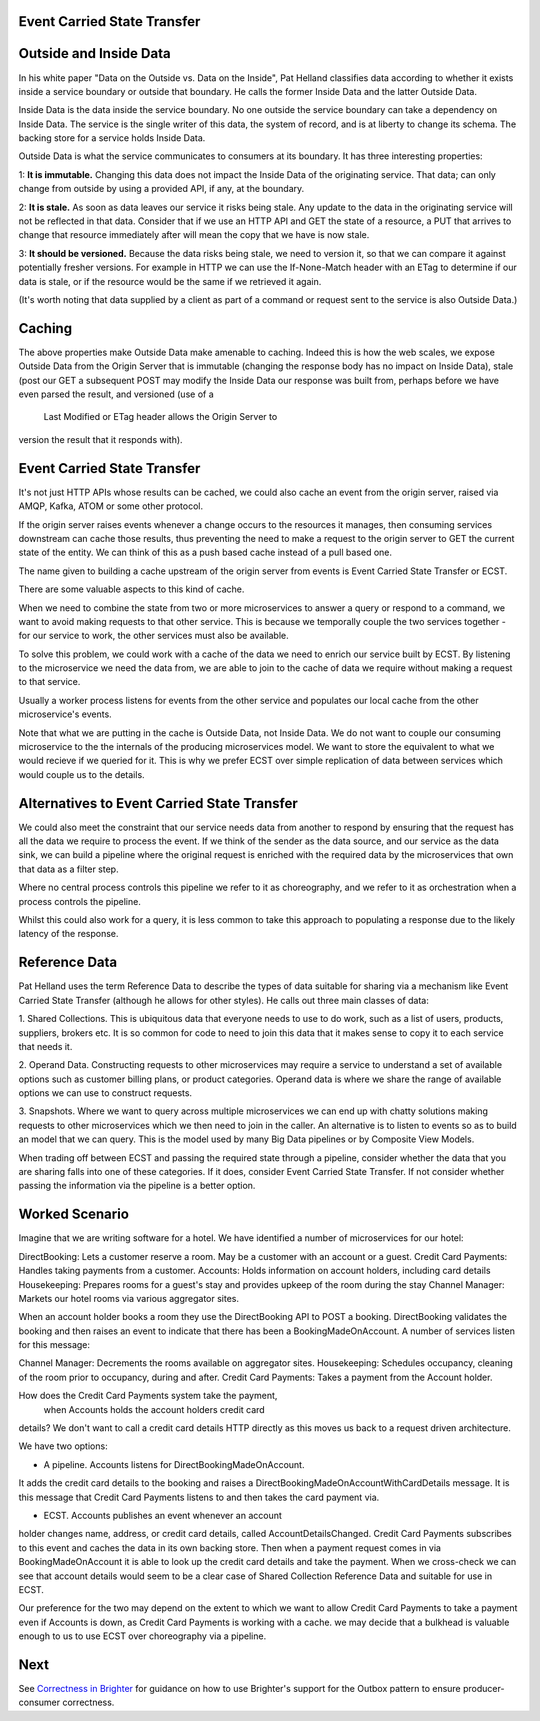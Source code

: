 Event Carried State Transfer
---------------------------

Outside and Inside Data
----------------------

In his white paper "Data on the Outside vs. Data on the Inside", 
Pat Helland classifies data according to whether it exists inside 
a service boundary or outside that boundary. He calls the former 
Inside Data and the latter Outside Data.

Inside Data is the data inside the service boundary. 
No one outside the service  boundary can take a dependency 
on Inside Data. The service is the single writer of this data, 
the system of record, and is at liberty to change 
its schema. The backing store for a service holds Inside Data.

Outside Data is what the service communicates to consumers at its boundary. 
It has three interesting properties:

1: **It is immutable.** Changing this data does not impact the Inside Data of the originating service. That data;
can only change from outside by using a provided API, if any, at the boundary.

2: **It is stale.** As soon as data leaves our service it risks being stale. Any update to the data in the originating service will not be 
reflected in that data. Consider that if we use an HTTP API and GET the state of a resource, a PUT that arrives to change that resource 
immediately after will mean the copy that we have is now stale.

3: **It should be versioned.** Because the data risks being stale,  we need to version it, so that we can compare
it against potentially fresher versions. For example in HTTP  we can use the If-None-Match header with an ETag
to determine if our data is stale, or if the resource  would be the same if we retrieved it again.

(It's worth noting that data supplied by a client as 
part of a command or request sent to the service is also 
Outside Data.)

Caching
-------

The above properties make Outside Data make amenable to caching. 
Indeed this is how the web scales, we expose 
Outside Data from the Origin Server that is immutable 
(changing the response body has no impact on Inside Data), 
stale (post our GET a subsequent POST may modify the 
Inside Data our response was built from, perhaps before we
have even parsed the result, and versioned (use of a
 Last Modified or ETag header allows the Origin Server to
version the result that it responds with).

Event Carried State Transfer
----------------------------

It's not just HTTP APIs whose results can be cached, 
we could also cache an event from the origin server, raised
via AMQP, Kafka, ATOM or some other protocol.

If the origin server raises events whenever a change occurs to 
the resources it manages, then consuming services
downstream can cache those results, thus preventing 
the need to make a request to the origin server to GET
the current state of the entity. We can think of this 
as a push based cache instead of a pull based one.

The name given to building a cache upstream of the 
origin server from events is Event Carried State Transfer 
or ECST.

There are some valuable aspects to this kind of cache.

When we need to combine the state from two or more 
microservices to answer a query or respond to a command,
we want to avoid making requests to that other service. 
This is because we temporally couple the two 
services together - for our service to work, 
the other services must also be available. 

To solve this problem, we could work with a cache of 
the data we need to enrich our service built by ECST. By 
listening to the microservice we need the data from, 
we are able to join to the cache of data we require without 
making a request to that service.

Usually a worker process listens for events from the other 
service and populates our local cache from the other
microservice's events.

Note that what we are putting in the cache is Outside Data, 
not Inside Data. We do not want to couple our consuming
microservice to the the internals of the producing microservices model. 
We want to store the equivalent to what
we would recieve if we queried for it. 
This is why we prefer ECST over simple replication of data between services
which would couple us to the details.

Alternatives to Event Carried State Transfer
--------------------------------------------
We could also meet the constraint that our service needs data 
from another to respond by ensuring that the 
request has all the data we require to process the event. 
If we think of the sender as the data source, 
and our service as the data sink, we can build a pipeline 
where the original request is enriched with the 
required data by the microservices that own that data as a filter step. 

Where no central process controls this pipeline we refer to it 
as choreography,  and we refer to it as 
orchestration when a process controls the pipeline.

Whilst this could also work for a query, it is less common 
to take this approach to populating a response 
due to the likely latency of the response.

Reference Data
--------------
Pat Helland uses the term Reference Data to describe the 
types of data suitable for sharing via a mechanism 
like Event Carried State Transfer (although he allows 
for other styles). He calls out three main classes 
of data:

1. Shared Collections. This is ubiquitous data that 
everyone needs to use to do work, such as a list of users,
products, suppliers, brokers etc. It is so common for 
code to need to join this data that it makes sense
to copy it to each service that needs it.

2. Operand Data. Constructing requests to other microservices 
may require a service to understand a set of 
available options such as customer billing plans, 
or product categories. Operand data is where we share the
range of available options we can use to construct requests.

3. Snapshots. Where we want to query across multiple 
microservices we can end up with chatty solutions making
requests to other microservices which we then need to join 
in the caller. An alternative is to listen to events
so as to build an model that we can query. This is the model 
used by many Big Data pipelines or by Composite View
Models.

When trading off between ECST and passing the required state 
through a pipeline, consider whether the data
that you are sharing falls into one of these categories. 
If it does, consider Event Carried State Transfer. If
not consider whether passing the information via the 
pipeline is a better option.

Worked Scenario
---------------
Imagine that we are writing software for a hotel. We have identified 
a number of microservices for our hotel:

|HotelMicroservices|

DirectBooking: Lets a customer reserve a room. May be a 
customer with an account or a guest.
Credit Card Payments: Handles taking payments from a customer.
Accounts: Holds information on account holders, 
including card details Housekeeping: Prepares rooms for a guest's 
stay and provides upkeep of the room during the stay
Channel Manager: Markets our hotel rooms via various aggregator sites.

When an account holder books a room they use the DirectBooking 
API to POST a booking. DirectBooking validates
the booking and then raises an event to indicate that there 
has been a BookingMadeOnAccount. A number of services
listen for this message:

Channel Manager: Decrements the rooms available on 
aggregator sites.
Housekeeping: Schedules occupancy, cleaning of the 
room prior to occupancy, during and after.
Credit Card Payments: Takes a payment from the Account holder.

How does the Credit Card Payments system take the payment,
 when Accounts holds the account holders credit card
details? We don't want to call a credit card details 
HTTP directly as this moves us back to a request driven
architecture.

We have two options:

- A pipeline. Accounts listens for DirectBookingMadeOnAccount. 
It adds the credit card details to the booking
and raises a DirectBookingMadeOnAccountWithCardDetails message. 
It is this message that Credit Card Payments listens
to and then takes the card payment via.

- ECST. Accounts publishes an event whenever an account 
holder changes name, address, or credit card details,
called AccountDetailsChanged. Credit Card Payments subscribes 
to this event and caches the data in its own backing
store. Then when a payment request comes in via BookingMadeOnAccount 
it is able to look up the credit card
details and take the payment. When we cross-check we can 
see that account details would seem to be a clear
case of Shared Collection Reference Data and suitable for use in ECST.

Our preference for the two may depend on the extent to 
which we want to allow Credit Card Payments to take a 
payment even if Accounts is down, as Credit Card Payments 
is working with a cache. we may decide that a
bulkhead is valuable enough to us to use ECST over 
choreography via a pipeline.

.. |HotelMicroservices| image:: _static/images/HotelMicroservices.png

Next
----

See `Correctness in Brighter <BrighterOutboxSupport.html>`__ for guidance on how
to use Brighter's support for the Outbox pattern to ensure producer-consumer 
correctness.